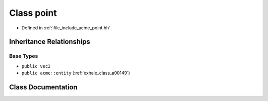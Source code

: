 .. _exhale_class_a00165:

Class point
===========

- Defined in :ref:`file_include_acme_point.hh`


Inheritance Relationships
-------------------------

Base Types
**********

- ``public vec3``
- ``public acme::entity`` (:ref:`exhale_class_a00149`)


Class Documentation
-------------------


.. doxygenclass:: acme::point
   :project: doc_cpp
   :members:
   :protected-members:
   :undoc-members:
